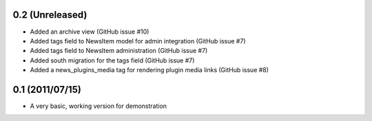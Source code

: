 0.2 (Unreleased)
----------------

* Added an archive view (GitHub issue #10)
* Added tags field to NewsItem model for admin integration (GitHub issue #7)
* Added tags field to NewsItem administration (GitHub issue #7)
* Added south migration for the tags field (GitHub issue #7)
* Added a news_plugins_media tag for rendering plugin media links (GitHub issue #8)

0.1 (2011/07/15)
----------------

* A very basic, working version for demonstration